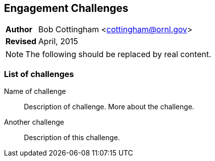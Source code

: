 [[engagement-challenges]]
Engagement Challenges
----------------------
[horizontal]
*Author*:: Bob Cottingham <cottingham@ornl.gov>
*Revised*:: April, 2015

[NOTE]
The following should be replaced by real content.

List of challenges
~~~~~~~~~~~~~~~~~~

Name of challenge:: Description of challenge.
More about the challenge.
Another challenge:: Description of this challenge.
